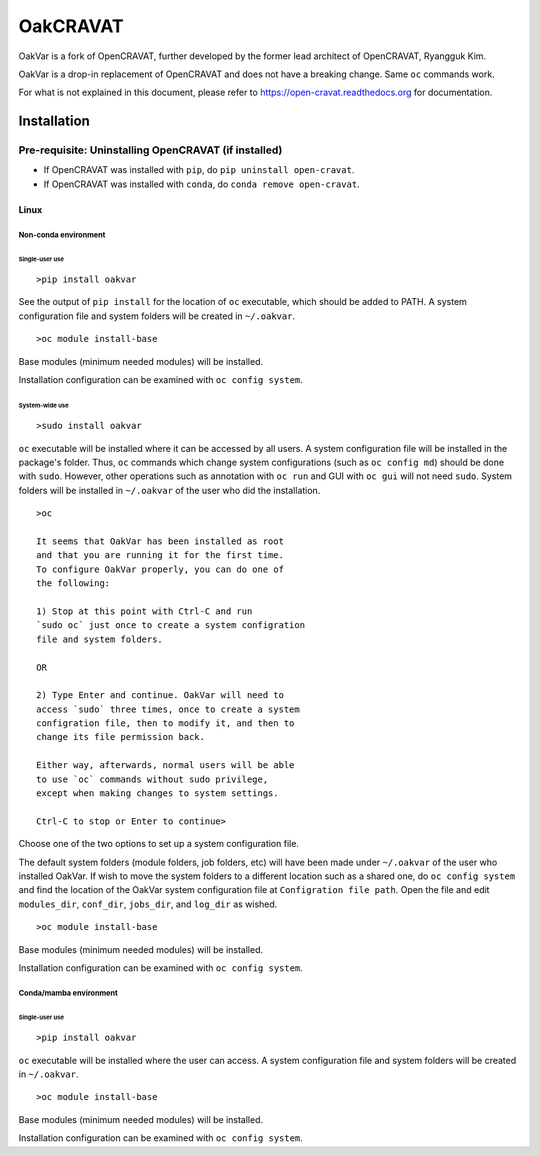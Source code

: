 #########
OakCRAVAT
#########

OakVar is a fork of OpenCRAVAT, further developed by the former lead architect of OpenCRAVAT, Ryangguk Kim.

OakVar is a drop-in replacement of OpenCRAVAT and does not have a breaking change. Same ``oc`` commands work.

For what is not explained in this document, please refer to https://open-cravat.readthedocs.org for documentation.

************
Installation
************


Pre-requisite: Uninstalling OpenCRAVAT (if installed)
*****

* If OpenCRAVAT was installed with ``pip``, do ``pip uninstall open-cravat``.
* If OpenCRAVAT was installed with ``conda``, do ``conda remove open-cravat``.

======================================
Linux
======================================

Non-conda environment
===================

Single-user use
---------------
::

  >pip install oakvar

See the output of ``pip install`` for the location of ``oc`` executable, which should be added to PATH. A system configuration file and system folders will be created in ``~/.oakvar``.
::

  >oc module install-base

Base modules (minimum needed modules) will be installed.

Installation configuration can be examined with ``oc config system``.

System-wide use
-----------
::

  >sudo install oakvar

``oc`` executable will be installed where it can be accessed by all users. A system configuration file will be installed in the package's folder. Thus, ``oc`` commands which change system configurations (such as ``oc config md``) should be done with ``sudo``. However, other operations such as annotation with ``oc run`` and GUI with ``oc gui`` will not need ``sudo``. System folders will be installed in ``~/.oakvar`` of the user who did the installation.
::

  >oc

  It seems that OakVar has been installed as root 
  and that you are running it for the first time. 
  To configure OakVar properly, you can do one of 
  the following:
  
  1) Stop at this point with Ctrl-C and run 
  `sudo oc` just once to create a system configration 
  file and system folders.
  
  OR
  
  2) Type Enter and continue. OakVar will need to 
  access `sudo` three times, once to create a system
  configration file, then to modify it, and then to
  change its file permission back. 
  
  Either way, afterwards, normal users will be able 
  to use `oc` commands without sudo privilege, 
  except when making changes to system settings.

  Ctrl-C to stop or Enter to continue>

Choose one of the two options to set up a system configuration file.

The default system folders (module folders, job folders, etc)  will have been made under ``~/.oakvar`` of the user who installed OakVar. If wish to move the system folders to a different location such as a shared one, do ``oc config system`` and find the location of the OakVar system configuration file at ``Configration file path``. Open the file and edit ``modules_dir``, ``conf_dir``, ``jobs_dir``, and ``log_dir`` as wished.

::

  >oc module install-base

Base modules (minimum needed modules) will be installed.

Installation configuration can be examined with ``oc config system``.

Conda/mamba environment
===================

Single-user use
---------------
::

  >pip install oakvar

``oc`` executable will be installed where the user can access. A system configuration file and system folders will be created in ``~/.oakvar``.
::

  >oc module install-base

Base modules (minimum needed modules) will be installed.

Installation configuration can be examined with ``oc config system``.
